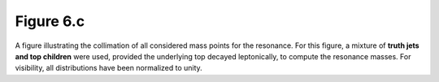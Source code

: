 .. _figure_6c:

Figure 6.c
----------

.. figure:: ./figures/Figure.6.c.png
   :align: center
  
A figure illustrating the collimation of all considered mass points for the resonance.
For this figure, a mixture of **truth jets and top children** were used, provided the underlying top decayed leptonically, to compute the resonance masses.
For visibility, all distributions have been normalized to unity.


